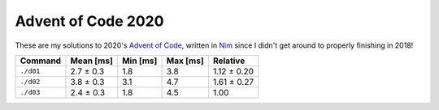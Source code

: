Advent of Code 2020
===================

These are my solutions to 2020's `Advent of Code`_, written in `Nim`_ since I
didn't get around to properly finishing in 2018!

.. _Advent of Code: http://adventofcode.com/2020
.. _Nim: https://nim-lang.org/

========= ========= ======== ======== ===========
Command   Mean [ms] Min [ms] Max [ms] Relative
========= ========= ======== ======== ===========
``./d01`` 2.7 ± 0.3 1.8      3.8      1.12 ± 0.20
``./d02`` 3.8 ± 0.3 3.1      4.7      1.61 ± 0.27
``./d03`` 2.4 ± 0.3 1.8      4.5      1.00
========= ========= ======== ======== ===========
